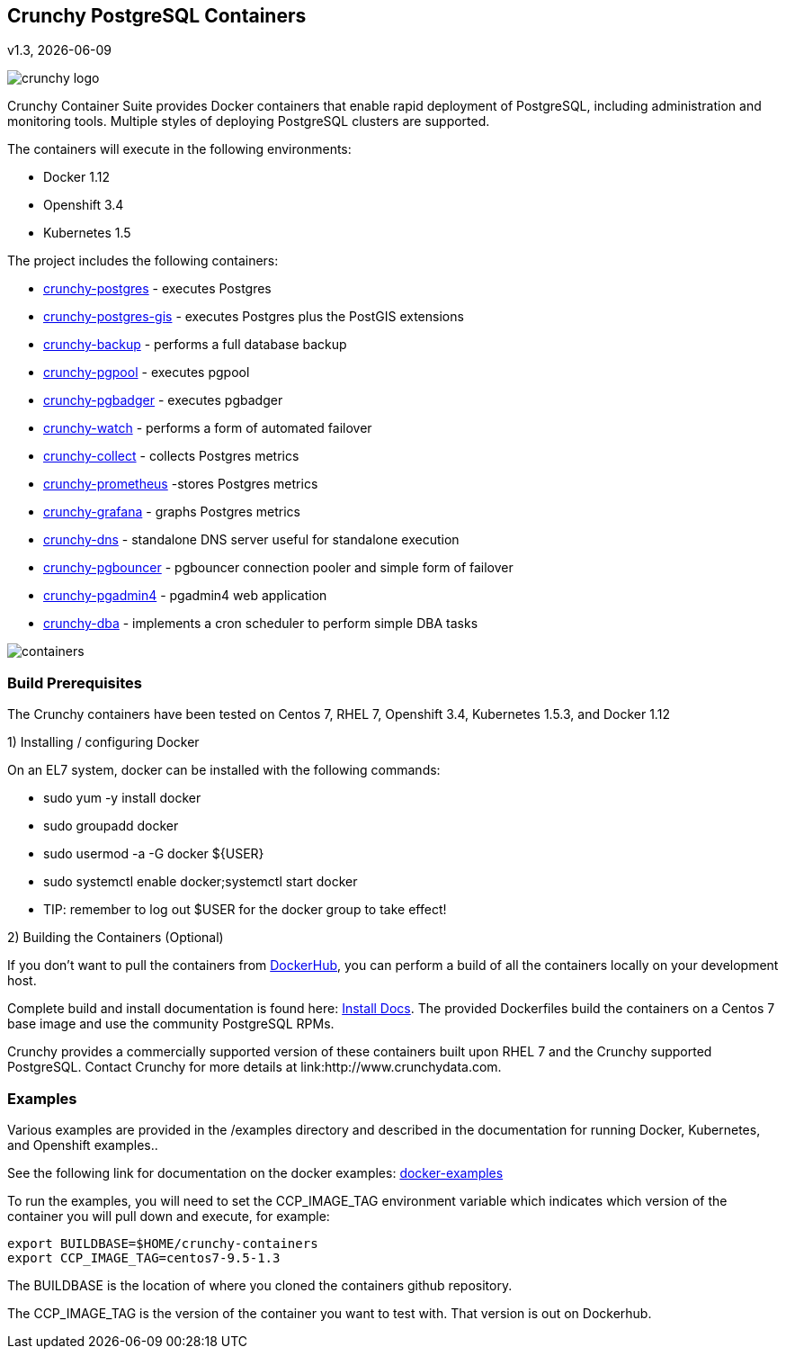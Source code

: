 == Crunchy PostgreSQL Containers
v1.3, {docdate}

image::docs/crunchy_logo.png?raw=true[]


Crunchy Container Suite provides Docker containers that enable
rapid deployment of PostgreSQL, including administration and
monitoring tools. Multiple styles of deploying PostgreSQL clusters
are supported.

The containers will execute in the following environments:

 * Docker 1.12
 * Openshift 3.4
 * Kubernetes 1.5

The project includes the following containers:

 * link:docs/containers.asciidoc#crunchy-postgres[crunchy-postgres] - executes Postgres
 * link:docs/containers.asciidoc#crunchy-postgres-gis[crunchy-postgres-gis] - executes Postgres plus the PostGIS extensions
 * link:docs/containers.asciidoc#crunchy-backup[crunchy-backup] - performs a full database backup
 * link:docs/containers.asciidoc#crunchy-pgpool[crunchy-pgpool] - executes pgpool
 * link:docs/containers.asciidoc#crunchy-pgbadger[crunchy-pgbadger] - executes pgbadger
 * link:docs/containers.asciidoc#crunchy-watch[crunchy-watch] - performs a form of automated failover
 * link:docs/metrics.asciidoc#crunchy-collect[crunchy-collect] - collects Postgres metrics
 * link:docs/metrics.asciidoc#crunchy-prometheus[crunchy-prometheus] -stores Postgres metrics
 * link:docs/metrics.asciidoc#crunchy-grafana[crunchy-grafana] - graphs Postgres metrics
 * link:docs/containers.asciidoc#crunchy-dns[crunchy-dns] - standalone DNS server useful for standalone execution
 * link:docs/containers.asciidoc#crunchy-pgbouncer[crunchy-pgbouncer] - pgbouncer connection pooler and simple form of failover
 * link:docs/containers.asciidoc#crunchy-pgadmin4[crunchy-pgadmin4] - pgadmin4 web application
 * link:docs/containers.asciidoc#crunchy-dba[crunchy-dba] - implements a cron scheduler to perform simple DBA tasks


image::docs/containers.png?raw=true[]

=== Build Prerequisites

The Crunchy containers have been tested on Centos 7, RHEL 7, Openshift 3.4,
Kubernetes 1.5.3, and Docker 1.12

1) Installing / configuring Docker

On an EL7 system, docker can be installed with the following commands:

 * sudo yum -y install docker
 * sudo groupadd docker
 * sudo usermod -a -G docker ${USER} 
 * sudo systemctl enable docker;systemctl start docker
 * TIP:  remember to log out $USER for the docker group to take effect!

2) Building the Containers (Optional)

If you don't want to pull the containers from link:https://hub.docker.com/u/crunchydata/[DockerHub], you can perform a build of
all the containers locally on your development host.

Complete build and install documentation is found here: link:docs/install.asciidoc[Install Docs].  The provided Dockerfiles build the containers
on a Centos 7 base image and use the community PostgreSQL RPMs.  

Crunchy provides a commercially supported version of these containers
built upon RHEL 7 and the Crunchy supported PostgreSQL.  Contact Crunchy
for more details at link:http://www.crunchydata.com.

=== Examples

Various examples are provided in the /examples directory and described
in the documentation for running Docker, Kubernetes, and Openshift examples..

See the following link for documentation on the docker
examples: link:docs/docker.asciidoc[docker-examples] 

To run the examples, you will need to set the CCP_IMAGE_TAG
environment variable which indicates which version of the 
container you will pull down and execute, for example:
....
export BUILDBASE=$HOME/crunchy-containers
export CCP_IMAGE_TAG=centos7-9.5-1.3
....

The BUILDBASE is the location of where you cloned the containers github
repository.

The CCP_IMAGE_TAG is the version of the container you want to test
with.  That version is out on Dockerhub.




